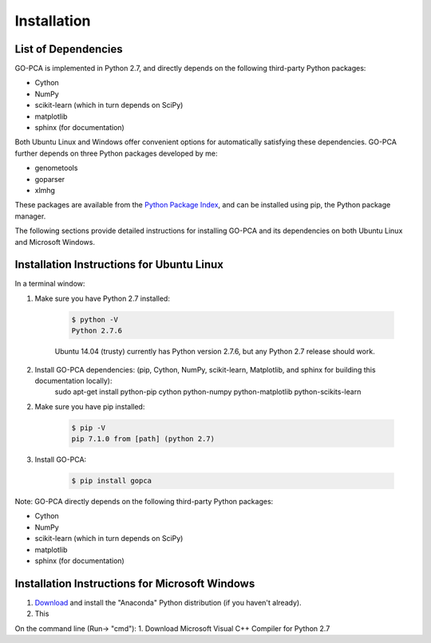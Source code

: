 Installation
============

List of Dependencies
--------------------

GO-PCA is implemented in Python 2.7, and directly depends on the following third-party Python packages:

- Cython
- NumPy
- scikit-learn (which in turn depends on SciPy)
- matplotlib
- sphinx (for documentation)

Both Ubuntu Linux and Windows offer convenient options for automatically satisfying these dependencies. GO-PCA further depends on three Python packages developed by me:

- genometools
- goparser
- xlmhg

These packages are available from the `Python Package Index <https://pypi.python.org/pypi>`_, and can be installed using pip, the Python package manager.

The following sections provide detailed instructions for installing GO-PCA and its dependencies on both Ubuntu Linux and Microsoft Windows.

Installation Instructions for Ubuntu Linux
-------------------------------------------

In a terminal window:

1. Make sure you have Python 2.7 installed:

	.. code-block:: bash

		$ python -V
		Python 2.7.6

	Ubuntu 14.04 (trusty) currently has Python version 2.7.6, but any Python 2.7 release should work.

2. Install GO-PCA dependencies: (pip, Cython, NumPy, scikit-learn, Matplotlib, and sphinx for building this documentation locally):
	sudo apt-get install python-pip cython python-numpy python-matplotlib python-scikits-learn 
	
2. Make sure you have pip installed:
	
	.. code-block:: bash
	
		$ pip -V
		pip 7.1.0 from [path] (python 2.7)
	
3. Install GO-PCA:
	
	.. code-block:: bash
	
		$ pip install gopca

Note: GO-PCA directly depends on the following third-party Python packages:

- Cython
- NumPy
- scikit-learn (which in turn depends on SciPy)
- matplotlib
- sphinx (for documentation)

.. pip will attempt to download and install the latest versions of these packages automatically from the `PyPI, Python Package Index <https://pypi.python.org>`_, but SciPy in particular has additional dependencies that 


Installation Instructions for Microsoft Windows
-----------------------------------------------

1. `Download <http://continuum.io/downloads>`_ and install the "Anaconda" Python distribution (if you haven't already).

2. This 

On the command line (Run-> "cmd"):
1. Download Microsoft Visual C++ Compiler for Python 2.7
